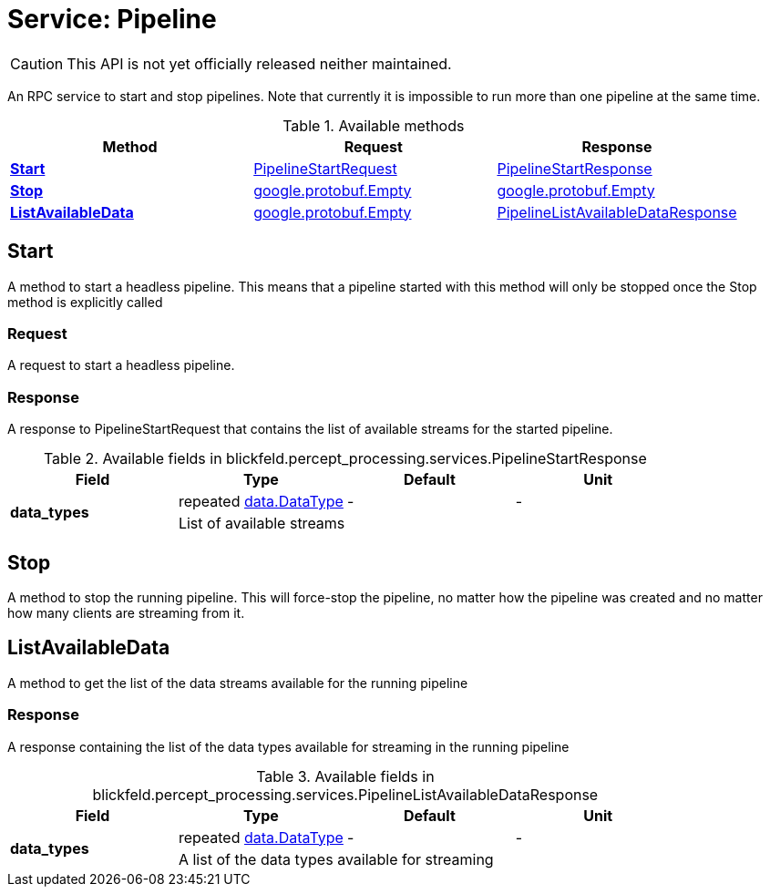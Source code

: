 = Service: Pipeline

CAUTION: This API is not yet officially released neither maintained.

An RPC service to start and stop pipelines. Note that currently it is 
impossible to run more than one pipeline at the same time.

.Available methods
|===
| Method | Request | Response

| *xref:#Start[]* | xref:blickfeld/percept_processing/services/pipeline.adoc#_blickfeld_percept_processing_services_PipelineStartRequest[PipelineStartRequest]| xref:blickfeld/percept_processing/services/pipeline.adoc#_blickfeld_percept_processing_services_PipelineStartResponse[PipelineStartResponse]
| *xref:#Stop[]* | https://protobuf.dev/reference/protobuf/google.protobuf/#empty[google.protobuf.Empty]| https://protobuf.dev/reference/protobuf/google.protobuf/#empty[google.protobuf.Empty]
| *xref:#ListAvailableData[]* | https://protobuf.dev/reference/protobuf/google.protobuf/#empty[google.protobuf.Empty]| xref:blickfeld/percept_processing/services/pipeline.adoc#_blickfeld_percept_processing_services_PipelineListAvailableDataResponse[PipelineListAvailableDataResponse]
|===
[#Start]
== Start

A method to start a headless pipeline. 
This means that a pipeline started with this method will only be stopped 
once the Stop method is explicitly called

[#_blickfeld_percept_processing_services_PipelineStartRequest]
=== Request

A request to start a headless pipeline.

[#_blickfeld_percept_processing_services_PipelineStartResponse]
=== Response

A response to PipelineStartRequest that contains the list of available 
streams for the started pipeline.

.Available fields in blickfeld.percept_processing.services.PipelineStartResponse
|===
| Field | Type | Default | Unit

.2+| *data_types* | repeated xref:blickfeld/percept_processing/data/data_type.adoc[data.DataType] | - | - 
3+| List of available streams

|===

[#Stop]
== Stop

A method to stop the running pipeline. This will force-stop the pipeline, 
no matter how the pipeline was created and no matter how many clients are 
streaming from it.

[#ListAvailableData]
== ListAvailableData

A method to get the list of the data streams available for the running 
pipeline

[#_blickfeld_percept_processing_services_PipelineListAvailableDataResponse]
=== Response

A response containing the list of the data types available for streaming in 
the running pipeline

.Available fields in blickfeld.percept_processing.services.PipelineListAvailableDataResponse
|===
| Field | Type | Default | Unit

.2+| *data_types* | repeated xref:blickfeld/percept_processing/data/data_type.adoc[data.DataType] | - | - 
3+| A list of the data types available for streaming

|===


